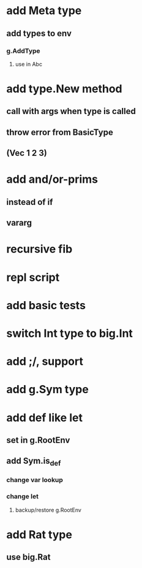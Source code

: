 * add Meta type
** add types to env
*** g.AddType
**** use in Abc
* add type.New method
** call with args when type is called
** throw error from BasicType
** (Vec 1 2 3)
* add and/or-prims
** instead of if
** vararg
* recursive fib
* repl script
* add basic tests
* switch Int type to big.Int
* add ;/, support
* add g.Sym type
* add def like let
** set in g.RootEnv
** add Sym.is_def
*** change var lookup
*** change let
**** backup/restore g.RootEnv 
* add Rat type
** use big.Rat
